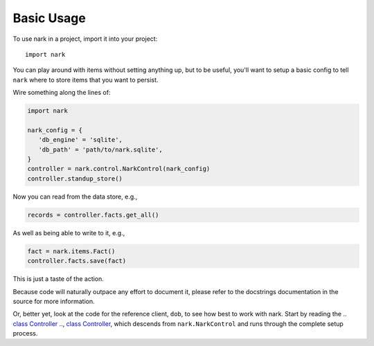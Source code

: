 ###########
Basic Usage
###########

To use nark in a project, import it into your project::

    import nark

You can play around with items without setting anything up,
but to be useful, you'll want to setup a basic config to tell
``nark`` where to store items that you want to persist.

Wire something along the lines of:

.. code-block:: Python

   import nark

   nark_config = {
      'db_engine' = 'sqlite',
      'db_path' = 'path/to/nark.sqlite',
   }
   controller = nark.control.NarkControl(nark_config)
   controller.standup_store()

Now you can read from the data store, e.g.,

.. code-block:: Python

   records = controller.facts.get_all()

As well as being able to write to it, e.g.,

.. code-block:: Python

   fact = nark.items.Fact()
   controller.facts.save(fact)

This is just a taste of the action.

Because code will naturally outpace any effort to document it, please
refer to the docstrings documentation in the source for more information.

Or, better yet, look at the code for the reference client, ``dob``,
to see how best to work with nark. Start by reading the
.. `class Controller
.. <https://github.com/landonb/dob/blob/develop/dob/XXX/controller.py>`__,
`class Controller
<https://github.com/landonb/dob/blob/alpha-28-2019-02-15/dob/controller.py>`__,
which descends from ``nark.NarkControl``
and runs through the complete setup process.

